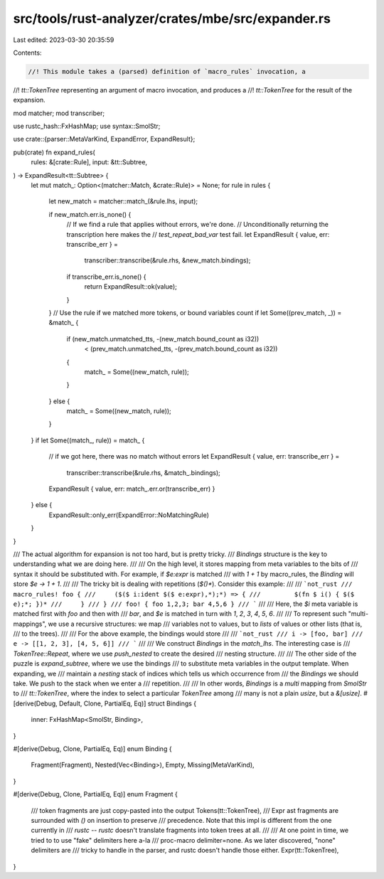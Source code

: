 src/tools/rust-analyzer/crates/mbe/src/expander.rs
==================================================

Last edited: 2023-03-30 20:35:59

Contents:

.. code-block:: rs

    //! This module takes a (parsed) definition of `macro_rules` invocation, a
//! `tt::TokenTree` representing an argument of macro invocation, and produces a
//! `tt::TokenTree` for the result of the expansion.

mod matcher;
mod transcriber;

use rustc_hash::FxHashMap;
use syntax::SmolStr;

use crate::{parser::MetaVarKind, ExpandError, ExpandResult};

pub(crate) fn expand_rules(
    rules: &[crate::Rule],
    input: &tt::Subtree,
) -> ExpandResult<tt::Subtree> {
    let mut match_: Option<(matcher::Match, &crate::Rule)> = None;
    for rule in rules {
        let new_match = matcher::match_(&rule.lhs, input);

        if new_match.err.is_none() {
            // If we find a rule that applies without errors, we're done.
            // Unconditionally returning the transcription here makes the
            // `test_repeat_bad_var` test fail.
            let ExpandResult { value, err: transcribe_err } =
                transcriber::transcribe(&rule.rhs, &new_match.bindings);
            if transcribe_err.is_none() {
                return ExpandResult::ok(value);
            }
        }
        // Use the rule if we matched more tokens, or bound variables count
        if let Some((prev_match, _)) = &match_ {
            if (new_match.unmatched_tts, -(new_match.bound_count as i32))
                < (prev_match.unmatched_tts, -(prev_match.bound_count as i32))
            {
                match_ = Some((new_match, rule));
            }
        } else {
            match_ = Some((new_match, rule));
        }
    }
    if let Some((match_, rule)) = match_ {
        // if we got here, there was no match without errors
        let ExpandResult { value, err: transcribe_err } =
            transcriber::transcribe(&rule.rhs, &match_.bindings);
        ExpandResult { value, err: match_.err.or(transcribe_err) }
    } else {
        ExpandResult::only_err(ExpandError::NoMatchingRule)
    }
}

/// The actual algorithm for expansion is not too hard, but is pretty tricky.
/// `Bindings` structure is the key to understanding what we are doing here.
///
/// On the high level, it stores mapping from meta variables to the bits of
/// syntax it should be substituted with. For example, if `$e:expr` is matched
/// with `1 + 1` by macro_rules, the `Binding` will store `$e -> 1 + 1`.
///
/// The tricky bit is dealing with repetitions (`$()*`). Consider this example:
///
/// ```not_rust
/// macro_rules! foo {
///     ($($ i:ident $($ e:expr),*);*) => {
///         $(fn $ i() { $($ e);*; })*
///     }
/// }
/// foo! { foo 1,2,3; bar 4,5,6 }
/// ```
///
/// Here, the `$i` meta variable is matched first with `foo` and then with
/// `bar`, and `$e` is matched in turn with `1`, `2`, `3`, `4`, `5`, `6`.
///
/// To represent such "multi-mappings", we use a recursive structures: we map
/// variables not to values, but to *lists* of values or other lists (that is,
/// to the trees).
///
/// For the above example, the bindings would store
///
/// ```not_rust
/// i -> [foo, bar]
/// e -> [[1, 2, 3], [4, 5, 6]]
/// ```
///
/// We construct `Bindings` in the `match_lhs`. The interesting case is
/// `TokenTree::Repeat`, where we use `push_nested` to create the desired
/// nesting structure.
///
/// The other side of the puzzle is `expand_subtree`, where we use the bindings
/// to substitute meta variables in the output template. When expanding, we
/// maintain a `nesting` stack of indices which tells us which occurrence from
/// the `Bindings` we should take. We push to the stack when we enter a
/// repetition.
///
/// In other words, `Bindings` is a *multi* mapping from `SmolStr` to
/// `tt::TokenTree`, where the index to select a particular `TokenTree` among
/// many is not a plain `usize`, but a `&[usize]`.
#[derive(Debug, Default, Clone, PartialEq, Eq)]
struct Bindings {
    inner: FxHashMap<SmolStr, Binding>,
}

#[derive(Debug, Clone, PartialEq, Eq)]
enum Binding {
    Fragment(Fragment),
    Nested(Vec<Binding>),
    Empty,
    Missing(MetaVarKind),
}

#[derive(Debug, Clone, PartialEq, Eq)]
enum Fragment {
    /// token fragments are just copy-pasted into the output
    Tokens(tt::TokenTree),
    /// Expr ast fragments are surrounded with `()` on insertion to preserve
    /// precedence. Note that this impl is different from the one currently in
    /// `rustc` -- `rustc` doesn't translate fragments into token trees at all.
    ///
    /// At one point in time, we tried to to use "fake" delimiters here a-la
    /// proc-macro delimiter=none. As we later discovered, "none" delimiters are
    /// tricky to handle in the parser, and rustc doesn't handle those either.
    Expr(tt::TokenTree),
}



